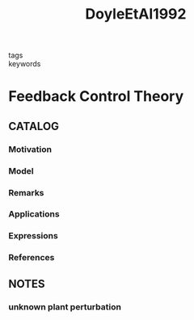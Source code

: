 :PROPERTIES:
:ID:       ccaa0799-43c5-42ae-a641-0c5237e124dc
:ROAM_REFS: cite:DoyleEtAl1992
:END:
#+title: DoyleEtAl1992
- tags ::
- keywords ::
* Feedback Control Theory
:PROPERTIES:
:Custom_ID: DoyleEtAl1992
:URL:
:AUTHOR: Doyle, J. C., Francis, B. A., & Tannenbaum, A.
:NOTER_DOCUMENT: ~/docsThese/bibliography/DoyleEtAl1992.pdf
:END:
** CATALOG
*** Motivation
*** Model
*** Remarks
*** Applications
*** Expressions
*** References
** NOTES
*** unknown plant perturbation
:PROPERTIES:
:NOTER_PAGE: [[pdf:~/docsThese/bibliography/DoyleEtAl1992.pdf::9++0.00;;annot-9-0]]
:ID:       ~/docsThese/bibliography/DoyleEtAl1992.pdf-annot-9-0
:END:
